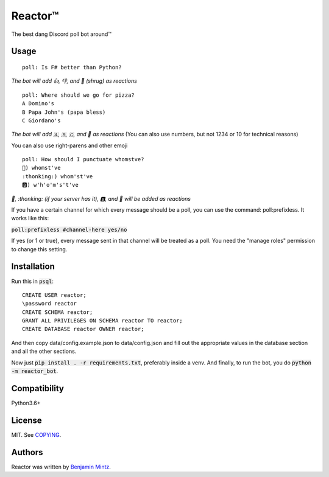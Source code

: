 Reactor™
========

.. image:: https://discordbots.org/api/widget/status/323505480766849026.svg?noavatar=true
	:target: https://discordbots.org/bot/323505480766849026
	:alt: Discord Bots List

The best dang Discord poll bot around™

Usage
-----

::

	poll: Is F# better than Python?

*The bot will add 👍, 👎, and 🤷 (shrug) as reactions* ::

	poll: Where should we go for pizza?
	A Domino's
	B Papa John's (papa bless)
	C Giordano's

*The bot will add 🇦, 🇧, 🇨, and 🤷 as reactions*
(You can also use numbers, but not 1234 or 10 for technical reasons)

You can also use right-parens and other emoji ::

	poll: How should I punctuate whomstve?
	🤔) whomst've
	:thonking:) whom'st've
	🅱️) w'h'o'm's't've
	

*🤔, \:thonking\: (if your server has it), 🅱️, and 🤷 will be added as reactions*


If you have a certain channel for which every message should be a poll,
you can use the command: poll:prefixless. It works like this:

:code:`poll:prefixless #channel-here yes/no`

If yes (or 1 or true), every message sent in that channel will be treated as a poll.
You need the "manage roles" permission to change this setting.


Installation
------------

Run this in :code:`psql`::

	CREATE USER reactor;
	\password reactor
	CREATE SCHEMA reactor;
	GRANT ALL PRIVILEGES ON SCHEMA reactor TO reactor;
	CREATE DATABASE reactor OWNER reactor;

And then copy data/config.example.json to data/config.json and fill out the appropriate values
in the database section and all the other sections.

Now just :code:`pip install . -r requirements.txt`, preferably inside a venv.
And finally, to run the bot, you do :code:`python -m reactor_bot`.

Compatibility
-------------

Python3.6+

License
-------

MIT. See `COPYING </COPYING>`_.

Authors
-------

Reactor was written by `Benjamin Mintz <bmintz@protonmail.com>`_.
